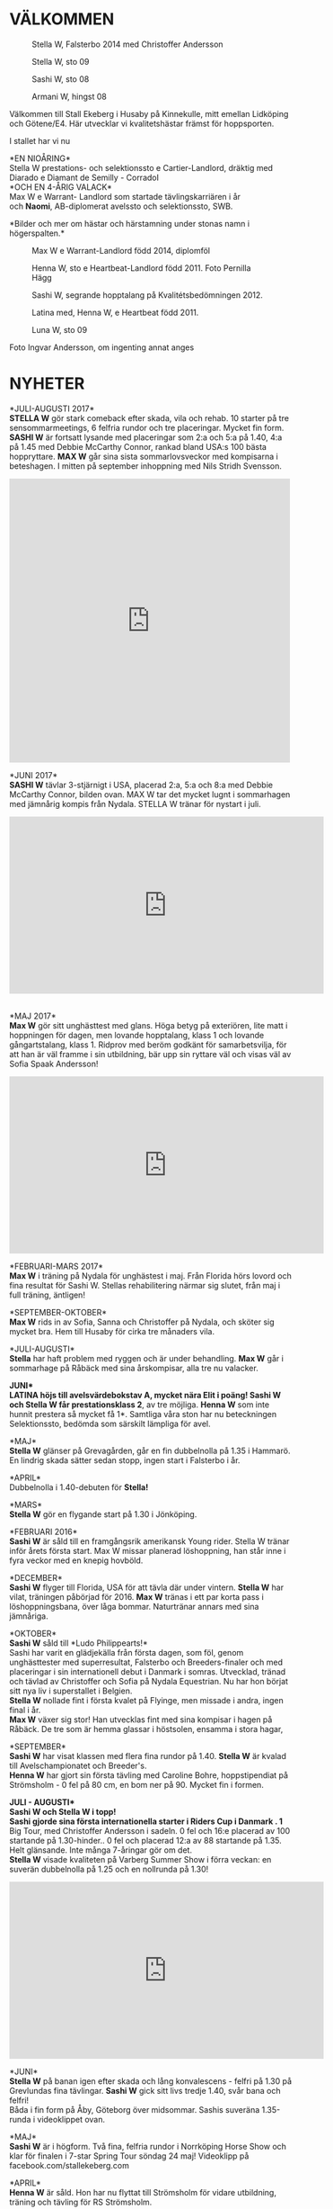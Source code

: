 #+HTML_HEAD: <link rel="stylesheet" href="https://cdnjs.cloudflare.com/ajax/libs/semantic-ui/2.4.1/semantic.min.css" />
#+HTML_HEAD_EXTRA: <link rel="stylesheet" href="style.css" />
#+HTML_HEAD_EXTRA: <script src="https://cdnjs.cloudflare.com/ajax/libs/jquery/3.3.1/jquery.min.js"></script> 
#+HTML_HEAD_EXTRA: <script src="https://cdnjs.cloudflare.com/ajax/libs/semantic-ui/2.4.1/semantic.min.js"></script> 
#+HTML_HEAD_EXTRA: <script src="script.js"></script> 
#+HTML_HEAD_EXTRA: <meta name="viewport" content="width=device-width, initial-scale=1"> 
#+OPTIONS: num:nil html-postamble:nil
#+MACRO: PHOTO @@html:<figure><img src="$1"></img><figcaption>$2</figcaption></figure>@@
* VÄLKOMMEN
#+ATTR_HTML: :title 
{{{PHOTO(imgs/stella_i_mal_3.jpg, Stella W\, Falsterbo 2014 med Christoffer Andersson)}}}
{{{PHOTO(imgs/stella_w_1.jpg, Stella W\, sto 09)}}}
{{{PHOTO(imgs/sashi_f.jpg, Sashi W\, sto 08)}}}
{{{PHOTO(imgs/sidan_ett\,_armani_w.jpg, Armani W\, hingst 08)}}}

Välkommen till Stall Ekeberg i Husaby på Kinnekulle, mitt emellan Lidköping och Götene/E4. Här utvecklar vi kvalitetshästar främst för hoppsporten.

I stallet har vi nu

*EN NIOÅRING*\\
Stella W prestations- och selektionssto e Cartier-Landlord, dräktig med Diarado e Diamant de Semilly - CorradoI\\
*OCH EN 4-ÅRIG VALACK*\\
Max W e Warrant- Landlord som startade tävlingskarriären i år\\
och *Naomi*, AB-diplomerat avelssto och selektionssto, SWB.

*Bilder och mer om hästar och härstamning under stonas namn i högerspalten.*\\
{{{PHOTO(imgs/max_5.jpg, Max W e Warrant-Landlord född 2014\, diplomföl)}}}
{{{PHOTO(imgs/hennaw_hopp1-1_pernilla_hagg.jpg, Henna W\, sto e Heartbeat-Landlord född 2011. Foto Pernilla Hägg)}}}
{{{PHOTO(imgs/sashi_d.jpg, Sashi W\, segrande hopptalang på Kvalitétsbedömningen 2012.)}}}
{{{PHOTO(imgs/fol_1_2011.jpg, Latina med\, Henna W\, e Heartbeat född 2011.)}}}
{{{PHOTO(imgs/luna_w_1_hem.jpg, Luna W\, sto 09)}}}

Foto Ingvar Andersson, om ingenting annat anges

* NYHETER
*JULI-AUGUSTI 2017*\\
*STELLA W* gör stark comeback efter skada, vila och rehab. 10 starter på tre sensommarmeetings, 6 felfria rundor och tre placeringar. Mycket fin form. *SASHI W* är fortsatt lysande med placeringar som 2:a och 5:a på 1.40, 4:a på 1.45 med Debbie McCarthy Connor, rankad bland USA:s 100 bästa hoppryttare. *MAX W* går sina sista sommarlovsveckor med kompisarna i beteshagen. I mitten på september inhoppning med Nils Stridh Svensson.
#+HTML: <iframe src="https://www.facebook.com/plugins/post.php?href=https%3A%2F%2Fwww.facebook.com%2FPCFEquestrian%2Fphotos%2Fa.132809517284859.1073741827.132802793952198%2F143284102904067%2F%3Ftype%3D3&amp;width=500" width="500" height="505" style="border:none;overflow:hidden" scrolling="no" frameborder="0" allowtransparency="true"></iframe>

*JUNI 2017*\\
*SASHI W* tävlar 3-stjärnigt i USA, placerad 2:a, 5:a och 8:a med Debbie McCarthy Connor, bilden ovan. MAX W tar det mycket lugnt i sommarhagen med jämnårig kompis från Nydala. STELLA W tränar för nystart i juli.
#+HTML: <iframe width="560" height="315" src="https://www.youtube.com/embed/3pLFhwxPMuQ?rel=0" frameborder="0" allowfullscreen=""></iframe>

\\
*MAJ 2017*\\
*Max W* gör sitt unghästtest med glans. Höga betyg på exteriören, lite matt i hoppningen för dagen, men lovande hopptalang, klass 1 och lovande gångartstalang, klass 1. Ridprov med beröm godkänt för samarbetsvilja, för att han är väl framme i sin utbildning, bär upp sin ryttare väl och visas väl av Sofia Spaak Andersson!
#+HTML: <iframe width="560" height="315" src="https://www.youtube.com/embed/tTkMs1RUahY?rel=0" frameborder="0" allowfullscreen=""></iframe>
*FEBRUARI-MARS 2017*\\
*Max W* i träning på Nydala för unghästest i maj. Från Florida hörs lovord och fina resultat för Sashi W. Stellas rehabilitering närmar sig slutet, från maj i full träning, äntligen!

*SEPTEMBER-OKTOBER*\\
*Max W* rids in av Sofia, Sanna och Christoffer på Nydala, och sköter sig mycket bra. Hem till Husaby för cirka tre månaders vila.

*JULI-AUGUSTI*\\
*Stella* har haft problem med ryggen och är under behandling. *Max W* går i sommarhage på Råbäck med sina årskompisar, alla tre nu valacker.

*JUNI*\\
*LATINA* höjs till avelsvärdebokstav A, mycket nära Elit i poäng! *Sashi W* och *Stella W* får prestationsklass 2*, av tre möjliga. *Henna W* som inte hunnit prestera så mycket få 1*. Samtliga våra ston har nu beteckningen Selektionssto, bedömda som särskilt lämpliga för avel.

*MAJ*\\
*Stella W* glänser på Grevagården, går en fin dubbelnolla på 1.35 i Hammarö. En lindrig skada sätter sedan stopp, ingen start i Falsterbo i
år.

*APRIL*\\
Dubbelnolla i 1.40-debuten för *Stella!*

*MARS*\\
*Stella W* gör en flygande start på 1.30 i Jönköping.

*FEBRUARI 2016*\\
*Sashi W* är såld till en framgångsrik amerikansk Young rider. Stella W tränar inför årets första start. Max W missar planerad löshoppning, han står inne i fyra veckor med en knepig hovböld.

*DECEMBER*\\
*Sashi W* flyger till Florida, USA för att tävla där under vintern. *Stella W* har vilat, träningen påbörjad för 2016. *Max W* tränas i ett par korta pass i löshoppningsbana, över låga bommar. Naturtränar annars med sina jämnåriga.

*OKTOBER*\\
*Sashi W* såld till *Ludo Philippearts!*\\
Sashi har varit en glädjekälla från första dagen, som föl, genom unghästtester med superresultat, Falsterbo och Breeders-finaler och med placeringar i sin internationell debut i Danmark i somras. Utvecklad, tränad och tävlad av Christoffer och Sofia på Nydala Equestrian. Nu har hon börjat sitt nya liv i superstallet i Belgien.\\
*Stella W* nollade fint i första kvalet på Flyinge, men missade i andra, ingen final i år.\\
*Max W* växer sig stor! Han utvecklas fint med sina kompisar i hagen på Råbäck. De tre som är hemma glassar i höstsolen, ensamma i stora hagar,

*SEPTEMBER*\\
*Sashi W* har visat klassen med flera fina rundor på 1.40. *Stella W* är kvalad till Avelschampionatet och Breeder's.\\
*Henna W* har gjort sin första tävling med Caroline Bohre, hoppstipendiat på Strömsholm - 0 fel på 80 cm, en bom ner på 90. Mycket fin i formen.

*JULI - AUGUSTI*\\
Sashi W och Stella W i topp!\\
*Sashi* gjorde sina första internationella starter i Riders Cup i Danmark . 1* Big Tour, med Christoffer Andersson i sadeln. 0 fel och 16:e placerad av 100 startande på 1.30-hinder.. 0 fel och placerad 12:a av 88 startande på 1.35. Helt glänsande. Inte många 7-åringar gör om det.\\
*Stella W* visade kvaliteten på Varberg Summer Show i förra veckan: en suverän dubbelnolla på 1.25 och en nollrunda på 1.30!
#+HTML: <iframe width="560" height="315" src="https://www.youtube.com/embed/YkP8AayoNbY?rel=0" frameborder="0" allowfullscreen=""></iframe>

*JUNI*\\
*Stella W* på banan igen efter skada och lång konvalescens - felfri på 1.30 på Grevlundas fina tävlingar. *Sashi W* gick sitt livs tredje 1.40, svår bana och felfri!\\
Båda i fin form på Åby, Göteborg över midsommar. Sashis suveräna 1.35-runda i videoklippet ovan.

*MAJ*\\
*Sashi W* är i högform. Två fina, felfria rundor i Norrköping Horse Show och klar för finalen i 7-star Spring Tour söndag 24 maj! Videoklipp på facebook.com/stallekeberg.com

*APRIL*\\
*Henna W* är såld. Hon har nu flyttat till Strömsholm för vidare utbildning, träning och tävling för RS Strömsholm.

*MARS*\\
Tävlingsåret 2014 gav *Sashi W* en plats i topp - 10:a i Sverige i sin årskull! I säsongsdebuten i Jönköping var hon återigen felfri, 9:a av 50 startande.

*FEBRUARI 2015*\\
*Henna W* har varit i träning hos Christoffer Andersson, Nydala Equestrian och har gjort sina första rundor på hinder.

*Max W*, 10 månader, avvand, stor och stilig, har flyttat till jämnåriga hingstkompisar på Råbäcks säteri. Inte så långt bort, vi kan hålla kontakten.

*NOVEMBER*\\
*Sashi W* går den ena felfria 1.30 rundan efter den andra. Hon gjorde sin första start på 1.35, avdelning A på Grevagården i november - felfri och placerad i konkurrens med 60 startande, de flesta äldre och mer rutinerade! Se filmen här:
#+HTML: <iframe width="560" height="315" src="//www.youtube.com/embed/povSwsNQQXk?rel=0" frameborder="0" allowfullscreen=""></iframe> 

*OKTOBER 2014*\\
*Sashi W* och Christoffer Andersson visar upp sig i två felfria kval på Flyinge och går till final! En bom ner. slutresultat placerad 11 av 35.

*SEPTEMBER*\\
*Sashi W* är kvalad till Breeder's i oktober. Gör tre starter den här månaden, solklara nollrundor. Stella W är också klar för Avelschampionatet på Flyinge, men vrickar foten...
{{{PHOTO(imgs/max_4.jpg, Max W\, diplom och tvåa i fölchampionatet)}}}

*AUGUSTI 2014*\\
*Stella W* och Christoffer Andersson gör repris på förra årets succé på Champion of the Youngsters - 0 fel från kval 1, kval 2, final och omhoppning. 12 av 203 femåringar klarade det!\\
*Max W*, 3 månader, visas på fölbedömningen, tar diplom och en andraplats i championatet!

*JULI 2014*\\
*Sashi* och *Stella* går båda semifinalerna i Falsterbo med den äran.

*JUNI 2014*\\
*Sashi* Och *Stella* båda hos Rolf-Göran Bengtsson och Bo Kristofferson i Breitenburg för några dagars träning.

{{{PHOTO(imgs/hennaw_hopp1-1_pernilla_hagg.jpg, Henna W 2011 visar hoppbegåvning. Foto pernilla Hägg)}}}\\
*MAJ 2014*\\
Den 3:e maj får Latina en stor och vacker hingstunge. Han döps till *Max W*\\
*Henna W* visas på 3-årstest med höga poäng och extra beröm för fin benteknik i hoppning.\\
*Sashi* tränar några dagar med Christoffer hos RGB i Breitenburg.\\
*Sashi* och *Stella* båda kvalade till Scandinavian Open i Falsterbo.

*APRIL 2014*

*MARS 2014*

*FEBRUARI 2014*\\
*Luna W* till och med maj i träning för Anneli Borgh.

*JANUARI 2014*\\
*Sashi* och *Stella* i träning hos Christoffer Andersson, Nydala, för vårens tävlingar.

{{{PHOTO(imgs/stellaw_hopp.jpg, Stella W\, Youngster-kval och final med 0 fel. Foto Pernilla Hägg)}}}\\
*AUGUSTI 2013*\\
*Stella W* går etta som gångartshäst på Kvalitetsbedömningen! Men också
med poängen 8,8 i hoppning och 9,5 för galoppen.

*AUGUSTI 2013*\\
*Dubbelsuccé på Champion of the Youngsters.*\\
*Sashi W* gick felfri hela vägen till final och omhoppning, fyra klockrena rundor! Med Christoffer Andersson i sadeln var hon en av fem 5-åringar, av över 170 startande, med den strålande prestationen.

*Stella W* startade i sin första större tävling - och var felfri genom två kval och en final, med Christoffer. Tolv 4-åringar, av de 135 startande, klarade det.

*JULI 2013*\\
*Sashi W* f 2008 (e Careful-Landlord) gjorde två fantastiskt fina rundor med Christopher Andersson i semifinalerna på Falsterbo i juli 2013.

*MAJ, JUNI, JULI 2013*\\
*Luna W* tränar med Anneli Borgh och Petra Lundquist på Store Höjen Dressyr och blir bara bättre.

*OKTOBER 2012*\\
*Sashi W* kvalade i semifinalerna till Avelschampionatet. På Flyinge tog hon en strålande tredjeplacering i Breeder's Trophy med Sofia Spaak Andersson i sadeln.

*SEPTEMBER 2012*\\
*Sashi W* blir bästa hopphäst på Kvalitetsbedömningen, med diplom och höga domarpoäng (8 8 8 exteriört, 9,8 på hoppningen).

*MAJ 2012*\\
*Stella W* tog en andraplats och mycket fina 50 poäng på 3-årstestet med 3 x 8 exteriört, 9,8,9 på galopp och hoppning.

*AUGUSTI-SEPTEMBER 2011*\\
*Henna W* till final i fölchampionatet på Axevalla , blev 2:a och kvalade till Riksföl. Där gick hon till final och tog bronsplatsen, med mycket fina lovord

*MAJ 2011*\\
*Sashi W* tog hoppdiplom och en andraplats i 3-årstestet på Grevagården i Skövde.

* UNGHÄSTAR
Våra unghästar är mycket hanterade, trygga och tillitsfulla. Samtliga hästar är regelbundet verkade, vaccinerade, registrerade i ASVH samt anslutna till Breeder's Trophy. Ring Ulla Wingård för mer information: 073 301 9590, 0511-34 32 90

*SASHI W*\\
{{{PHOTO(imgs/12009642-9qvel.jpg, Sashi W\, 3:a på Breeders Trophy 2013)}}}
{{{PHOTO(imgs/sashi_a.jpg, Sashi sommaren 2010)}}}
{{{PHOTO(imgs/sashi_d.jpg, Sashi W\, segrande hopptalang på Kvalitétsbedömningen 2012.)}}}

Sto e Careful (Contender-Veritas) u Latina e Landlord(Landgraf-Rushing Water xx), född 1 juni 2008.

Sashi W tog diplom med 8-8 i hoppning och en andraplacering på sitt 3-årstest. 2012 bästa hopphäst på kvalitetsbedömningen och 3:a i Breeder's Trophy under avelschampionaten på Flyinge samma år. Som 5- och 6-åring har hon radat upp fina nollrundor på 1.30 och 1.35-hoppningar med Christoffer Andersson i sadeln. I final på Breeder's i oktober. 2015 internationell debut med placeringar i Danmark.

Hennes resultat 2014 gav henne toppranking i årskullen, nr 10 i Sverige.

Hösten 2015 såldes Sashi via Ludo Phillippaerst till en framgångsrik ung ryttare i Florida.

*STELLA W*\\
{{{PHOTO(imgs/stella_w_2_hem.jpg, 50 poäng\, tvåa på 3-årstest)}}}
{{{PHOTO(imgs/stellaw_hopp.jpg, Stella W\, sto  född 2008 e Cartier-Landlord. Foto Pernilla Hägg)}}}

Sto e Cartier (Contender-Capitol i) u Latina e Landlord(Landgraf I-Rushing Water xx) född 2009. Stella fick fina 50 poäng på sitt 3-årsfest med 9 på sin galopp, 8 och 9 i hoppbetygen. Som 4-åring var hon etta på kvalitetsbedömningen och startade tävlingskarriären med en rad felfria rundor med Christoffer Andersson som pilot. I augusti 2014 gjorde de om bedriften på Champion of the Youngsters 2013 - felfria rakt igenom kval 1 och 2, final och omhoppning!

Sommaren 2015 kvalade hon till Breeder's med en hel rad felfria 1.30 rundor.

*MAX W*\\
{{{PHOTO(imgs/max_7.jpg, Max W\, 4 år.)}}}
{{{PHOTO(imgs/max_6.jpg, Max W )}}}
{{{PHOTO(imgs/max_2.jpg, Max W\, två veckor. Foto Sarah Wingård)}}}

e Warrant (Numero Uno-Nimmerdor) född 3 maj 2014. En superkille som tog diplom och en andraplacering på fölchampionatet i augusti. Nu tränas han för livet i en liten flock med tre jämnåriga hingstar på Råbäcks säteri.


* AVELSTON
Vi har haft två avelston i bas för aveln, båda svenska varmblod, SWB.

Latina född 1999 med meriterad hoppstam, e Landlord (Elit) u Nighttimes
Adventure e Paroll.

[[*Latina][Mer om Latina]]

Naomi född 1998, i hennes stam finns både dressyr- och hoppbegåvning med
hoppdiplom men något plus förr dressyren, hon är e Eloge(dubbel
bruksprovsvinnare) u Simone e Ceylon(Elit).

[[*Naomi][Mer om Naomi]]

{{{PHOTO(imgs/ivantanstider.jpg, Naomi och Latina\, december 2007. I väntans tider.)}}}


* Latina
{{{PHOTO(imgs/latina.jpg)}}}
Latina är född -99, e Landlord - Nighttimes Adventure(stofamilj 55)- Paroll, svenskt varmblod, SWB och pappa till Jens Fredricsons berömda Isac.

Modern tävlade framgångsrikt upp till 1.45 i hoppning. Stofamilj 55, (Hakata-familjen) innehåller en rad framgångsrika avelsston som lämnat prestationsavkommor på tävlingsbanan.

*Landlord* premierades Elit, hans många meriterade avkommor inkluderar t ex Rodrigo Pessoas VM-häst Lianos och Jens Fredricsons Lunatic, internationell framgångssaga.

*Latina* mäter 1.62 över manken, en mycket fin hopphästmodell, smidig, vändbar, fantastiskt god hoppteknik.

Hon kom till oss som 6-åring, har tävlat sparsamt men har vinster och placeringar i lätta klasser upp till 1.10 och kapacitet för minst Msv hoppning.

2016 fick Latina avelsvärdeklassen höjd till A.

Latina fick den 1 juni 2008 *Sashi W*, ett stoföl e GP-hingsten *Careful 1112*, född 1999 e Contender-Veritas, en stam i det absoluta toppskiktet i Europa, i både avel och tävling. Han var segerhingst i hoppning i sitt tyska bruksprov 2003.

Sashi W var trea i Breeders som 4-åring och i final som 6-åring, tävlade mycket framgångsrikt coh såldes 2015 till USA fär hon har rader av fina placeringar.

2009 föddes hopplöftet *Stella W*. Hon är e *Cartier*, Contender-son som Careful, med stark holsteinerstam för hoppning, morfar är Capitol I. Stella har vinster och placeringar upp till 1.40. Hon är 2018 dräktig med Diarado e Diamant de Semilly - Corrado I.

I juni 2011 fick Latina en turbosnabb, långbent dotter e *Heartbeat* (Heartbreaker-Ramiro Z). *Henna W* tog en andraplats på fölchampionatet och en tredjeplats på Riksföl. Hon är inriden och tränad på Nydala Equestrian.

Henna W såldes i mars 2015 till RS Strömsholm för vidare utbildning, träning och tävling.

3 maj 2014 föddes Latinas första hingstföl, *Max W,* e Warrant, med far och morfar i holländska och europeiska hopptoppen: Numero Uno-Nimmerdoor. *Warrant* hann vinna Grand Prix-hoppningar och tog placeringar i världscupen innan han 2013 såldes till USA.

Max W startade tävlingskarriären 2018 med fina resultat.

Latina blev mycket sjuk och fick somna in vintern 2017.

Foto: Ingvar Andersson
{{{PHOTO(imgs/latina_stambok_1.jpg)}}}
{{{PHOTO(imgs/latina_stambok_2.jpg)}}}
{{{PHOTO(imgs/latinatavlar.jpg, Latina tavlar i Falköping våren 06)}}}
{{{PHOTO(imgs/latinaifalkoping.jpg, Latina i fin form)}}}

* Naomi
{{{PHOTO(imgs/pic10.jpg, Naomi och Latina på sommarbete 2007)}}}
Naomi är född 1998, hos Yvonne och Ingvar Gustavsson, Gällstad. Hon är e Eloge(dubbel bruksprovsvinnare)-Simone-Ceylon (Elit), svenskt varmblod, SWB.

Naomi är 1.70 över manken, med naturlig resning, mycket fina gångarter med avspänd skritt och elastisk, taktmässig trav. Hon har lätt för samling, är smidig trots sin storlek, och hoppar gärna med bra teknik.

Naomi fick avelsföreningens diplom som treåring, betäcktes med Flyingehingsten Ragazzo och fick ett stoföl 2002, Nefertiti. Hon har tävlat framgångsrikt i hoppning.

Naomi är premierad AB.

Naomi kom till Ekeberg 1 augusti 2006. Hon betäcktes i maj 2007 med [[http://www.angagarden.com][Dionysos]], f -97 e De Niro (e Donnerhall) ue Rubinstein , och fick ett fantastiskt fint hingstföl, klass 1 på fölmönstringen.

2009 fick vi *Luna W*, ett vackert stoföl efter *Richfield* (Riccione-Ferragamo). Richfield vann bruksprovet i dressyr 2004.

Mer om *Luna W* under UNGHÄSTAR nedan.

{{{PHOTO(imgs/naomi_1.jpg)}}}
{{{PHOTO(imgs/naomi_o_sarah.jpg)}}}
{{{PHOTO(imgs/Naomi6.jpg, Naomi och Anneli Borgh)}}}

* STALL och HAGAR
{{{PHOTO(imgs/Interioristallet.jpg, Interior stallet)}}}
{{{PHOTO(imgs/pic14.jpg, Skötplats)}}}
{{{PHOTO(imgs/Naomiistallet.jpg, Naomi i stallet)}}}
{{{PHOTO(imgs/pic31.jpg, På väg ut i sommarhagen)}}}
{{{PHOTO(imgs/pic16.jpg, Sommarhagen i höstdimma)}}}
{{{PHOTO(imgs/pic12.jpg, Latina i stallet)}}}
{{{PHOTO(imgs/pic8.jpg, Sommar)}}}
{{{PHOTO(imgs/pic7.jpg, Stallhagen)}}}
{{{PHOTO(imgs/pic5.jpg, En av två vinterhagar)}}}
{{{PHOTO(imgs/pic4.jpg, En av två vinterhagar)}}}
* KONTAKT
Ring Ulla Wingård, 073 301 95 90 eller 0511 34 32 90.

E-post: [[mailto:ulla.wingard@stallekeberg.com][ulla.wingard@stallekeberg.com]]
